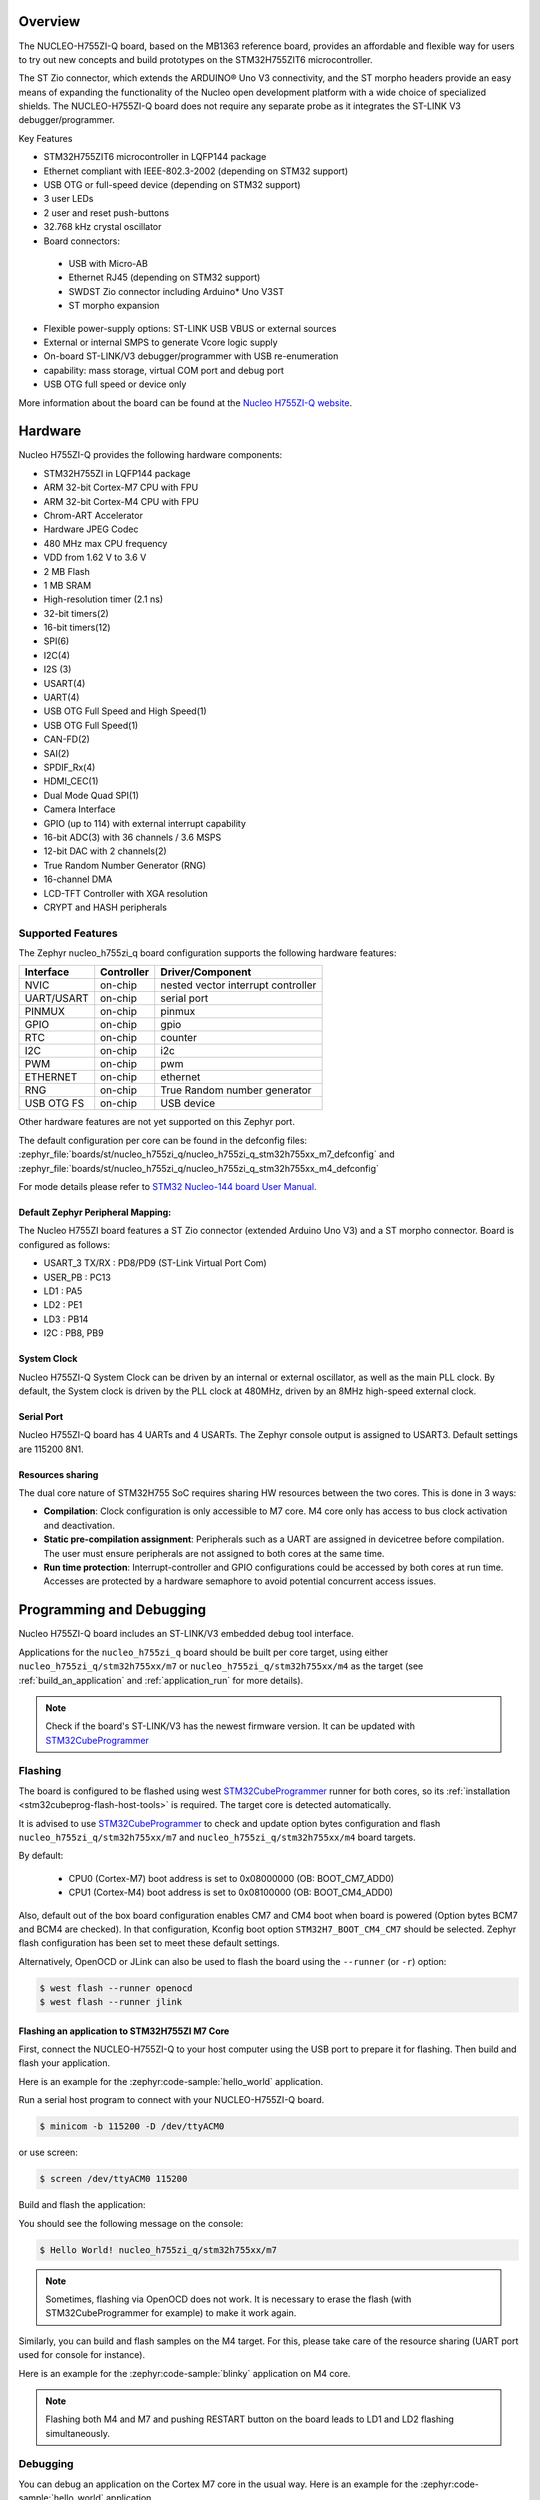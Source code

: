.. zephyr:board:: nucleo_h755zi_q

Overview
********

The NUCLEO-H755ZI-Q board, based on the MB1363 reference board, provides an affordable and
flexible way for users to try out new concepts and build prototypes on the STM32H755ZIT6
microcontroller.

The ST Zio connector, which extends the ARDUINO® Uno V3 connectivity, and
the ST morpho headers provide an easy means of expanding the functionality of the Nucleo
open development platform with a wide choice of specialized shields.
The NUCLEO-H755ZI-Q board does not require any separate probe as it integrates
the ST-LINK V3 debugger/programmer.

Key Features

- STM32H755ZIT6 microcontroller in LQFP144 package
- Ethernet compliant with IEEE-802.3-2002 (depending on STM32 support)
- USB OTG or full-speed device (depending on STM32 support)
- 3 user LEDs
- 2 user and reset push-buttons
- 32.768 kHz crystal oscillator
- Board connectors:

 - USB with Micro-AB
 - Ethernet RJ45 (depending on STM32 support)
 - SWDST Zio connector including Arduino* Uno V3ST
 - ST morpho expansion

- Flexible power-supply options: ST-LINK USB VBUS or external sources
- External or internal SMPS to generate Vcore logic supply
- On-board ST-LINK/V3 debugger/programmer with USB re-enumeration
- capability: mass storage, virtual COM port and debug port
- USB OTG full speed or device only

More information about the board can be found at the `Nucleo H755ZI-Q website`_.

Hardware
********

Nucleo H755ZI-Q provides the following hardware components:

- STM32H755ZI in LQFP144 package
- ARM 32-bit Cortex-M7 CPU with FPU
- ARM 32-bit Cortex-M4 CPU with FPU
- Chrom-ART Accelerator
- Hardware JPEG Codec
- 480 MHz max CPU frequency
- VDD from 1.62 V to 3.6 V
- 2 MB Flash
- 1 MB SRAM
- High-resolution timer (2.1 ns)
- 32-bit timers(2)
- 16-bit timers(12)
- SPI(6)
- I2C(4)
- I2S (3)
- USART(4)
- UART(4)
- USB OTG Full Speed and High Speed(1)
- USB OTG Full Speed(1)
- CAN-FD(2)
- SAI(2)
- SPDIF_Rx(4)
- HDMI_CEC(1)
- Dual Mode Quad SPI(1)
- Camera Interface
- GPIO (up to 114) with external interrupt capability
- 16-bit ADC(3) with 36 channels / 3.6 MSPS
- 12-bit DAC with 2 channels(2)
- True Random Number Generator (RNG)
- 16-channel DMA
- LCD-TFT Controller with XGA resolution
- CRYPT and HASH peripherals

Supported Features
==================

The Zephyr nucleo_h755zi_q board configuration supports the following hardware
features:

+-------------+------------+-------------------------------------+
| Interface   | Controller | Driver/Component                    |
+=============+============+=====================================+
| NVIC        | on-chip    | nested vector interrupt controller  |
+-------------+------------+-------------------------------------+
| UART/USART  | on-chip    | serial port                         |
+-------------+------------+-------------------------------------+
| PINMUX      | on-chip    | pinmux                              |
+-------------+------------+-------------------------------------+
| GPIO        | on-chip    | gpio                                |
+-------------+------------+-------------------------------------+
| RTC         | on-chip    | counter                             |
+-------------+------------+-------------------------------------+
| I2C         | on-chip    | i2c                                 |
+-------------+------------+-------------------------------------+
| PWM         | on-chip    | pwm                                 |
+-------------+------------+-------------------------------------+
| ETHERNET    | on-chip    | ethernet                            |
+-------------+------------+-------------------------------------+
| RNG         | on-chip    | True Random number generator        |
+-------------+------------+-------------------------------------+
| USB OTG FS  | on-chip    | USB device                          |
+-------------+------------+-------------------------------------+

Other hardware features are not yet supported on this Zephyr port.

The default configuration per core can be found in the defconfig files:
:zephyr_file:`boards/st/nucleo_h755zi_q/nucleo_h755zi_q_stm32h755xx_m7_defconfig` and
:zephyr_file:`boards/st/nucleo_h755zi_q/nucleo_h755zi_q_stm32h755xx_m4_defconfig`

For mode details please refer to `STM32 Nucleo-144 board User Manual`_.

Default Zephyr Peripheral Mapping:
----------------------------------

The Nucleo H755ZI board features a ST Zio connector (extended Arduino Uno V3)
and a ST morpho connector. Board is configured as follows:

- USART_3 TX/RX : PD8/PD9 (ST-Link Virtual Port Com)
- USER_PB : PC13
- LD1 : PA5
- LD2 : PE1
- LD3 : PB14
- I2C : PB8, PB9

System Clock
------------

Nucleo H755ZI-Q System Clock can be driven by an internal or external
oscillator, as well as the main PLL clock. By default, the System clock is
driven by the PLL clock at 480MHz, driven by an 8MHz high-speed external clock.

Serial Port
-----------

Nucleo H755ZI-Q board has 4 UARTs and 4 USARTs. The Zephyr console output is
assigned to USART3. Default settings are 115200 8N1.

Resources sharing
-----------------

The dual core nature of STM32H755 SoC requires sharing HW resources between the
two cores. This is done in 3 ways:

- **Compilation**: Clock configuration is only accessible to M7 core. M4 core only
  has access to bus clock activation and deactivation.
- **Static pre-compilation assignment**: Peripherals such as a UART are assigned in
  devicetree before compilation. The user must ensure peripherals are not assigned
  to both cores at the same time.
- **Run time protection**: Interrupt-controller and GPIO configurations could be
  accessed by both cores at run time. Accesses are protected by a hardware semaphore
  to avoid potential concurrent access issues.

Programming and Debugging
*************************

Nucleo H755ZI-Q board includes an ST-LINK/V3 embedded debug tool interface.

Applications for the ``nucleo_h755zi_q`` board should be built per core target,
using either ``nucleo_h755zi_q/stm32h755xx/m7`` or ``nucleo_h755zi_q/stm32h755xx/m4``
as the target (see :ref:`build_an_application` and :ref:`application_run` for more
details).

.. note::

   Check if the board's ST-LINK/V3 has the newest firmware version. It can be
   updated with `STM32CubeProgrammer`_

Flashing
========

The board is configured to be flashed using west `STM32CubeProgrammer`_ runner
for both cores, so its :ref:`installation <stm32cubeprog-flash-host-tools>` is required.
The target core is detected automatically.

It is advised to use `STM32CubeProgrammer`_ to check and update option bytes
configuration and flash ``nucleo_h755zi_q/stm32h755xx/m7`` and
``nucleo_h755zi_q/stm32h755xx/m4`` board targets.

By default:

  - CPU0 (Cortex-M7) boot address is set to 0x08000000 (OB: BOOT_CM7_ADD0)
  - CPU1 (Cortex-M4) boot address is set to 0x08100000 (OB: BOOT_CM4_ADD0)

Also, default out of the box board configuration enables CM7 and CM4 boot when
board is powered (Option bytes BCM7 and BCM4 are checked).
In that configuration, Kconfig boot option ``STM32H7_BOOT_CM4_CM7`` should be selected.
Zephyr flash configuration has been set to meet these default settings.

Alternatively, OpenOCD or JLink can also be used to flash the board using
the ``--runner`` (or ``-r``) option:

.. code-block:: console

   $ west flash --runner openocd
   $ west flash --runner jlink

Flashing an application to STM32H755ZI M7 Core
----------------------------------------------
First, connect the NUCLEO-H755ZI-Q to your host computer using
the USB port to prepare it for flashing. Then build and flash your application.

Here is an example for the :zephyr:code-sample:`hello_world` application.

Run a serial host program to connect with your NUCLEO-H755ZI-Q board.

.. code-block:: console

   $ minicom -b 115200 -D /dev/ttyACM0

or use screen:

.. code-block:: console

   $ screen /dev/ttyACM0 115200

Build and flash the application:

.. zephyr-app-commands::
   :zephyr-app: samples/hello_world
   :board: nucleo_h755zi_q/stm32h755xx/m7
   :goals: build flash

You should see the following message on the console:

.. code-block:: console

   $ Hello World! nucleo_h755zi_q/stm32h755xx/m7

.. note::
  Sometimes, flashing via OpenOCD does not work. It is necessary to erase the flash
  (with STM32CubeProgrammer for example) to make it work again.

Similarly, you can build and flash samples on the M4 target. For this, please
take care of the resource sharing (UART port used for console for instance).

Here is an example for the :zephyr:code-sample:`blinky` application on M4 core.

.. zephyr-app-commands::
   :zephyr-app: samples/basic/blinky
   :board: nucleo_h755zi_q/stm32h755xx/m4
   :goals: build flash

.. note::

   Flashing both M4 and M7 and pushing RESTART button on the board leads
   to LD1 and LD2 flashing simultaneously.

Debugging
=========

You can debug an application on the Cortex M7 core in the usual way.
Here is an example for the :zephyr:code-sample:`hello_world` application.

.. zephyr-app-commands::
   :zephyr-app: samples/hello_world
   :board: nucleo_h755zi_q/stm32h755xx/m7
   :maybe-skip-config:
   :goals: debug

Debugging a Zephyr application on Cortex M4 side with west is currently not
available. As a workaround, `STM32CubeIDE`_ can be used.

.. _Nucleo H755ZI-Q website:
   https://www.st.com/en/evaluation-tools/nucleo-h755zi-q.html

.. _STM32 Nucleo-144 board User Manual:
   https://www.st.com/resource/en/user_manual/dm00499171-stm32h7-nucleo144-boards-mb1363-stmicroelectronics.pdf

.. _STM32H755ZI on www.st.com:
   https://www.st.com/en/microcontrollers-microprocessors/stm32h755zi.html

.. _STM32H755 reference manual:
   https://www.st.com/resource/en/reference_manual/dm00176879-stm32h745755-and-stm32h747757-advanced-armbased-32bit-mcus-stmicroelectronics.pdf

.. _OpenOCD installing Debug Version:
   https://github.com/zephyrproject-rtos/openocd

.. _OpenOCD installing with ST-LINK V3 support:
   https://mbd.kleier.net/integrating-st-link-v3.html

.. _STM32CubeIDE:
   https://www.st.com/en/development-tools/stm32cubeide.html

.. _STM32CubeProgrammer:
   https://www.st.com/en/development-tools/stm32cubeprog.html
